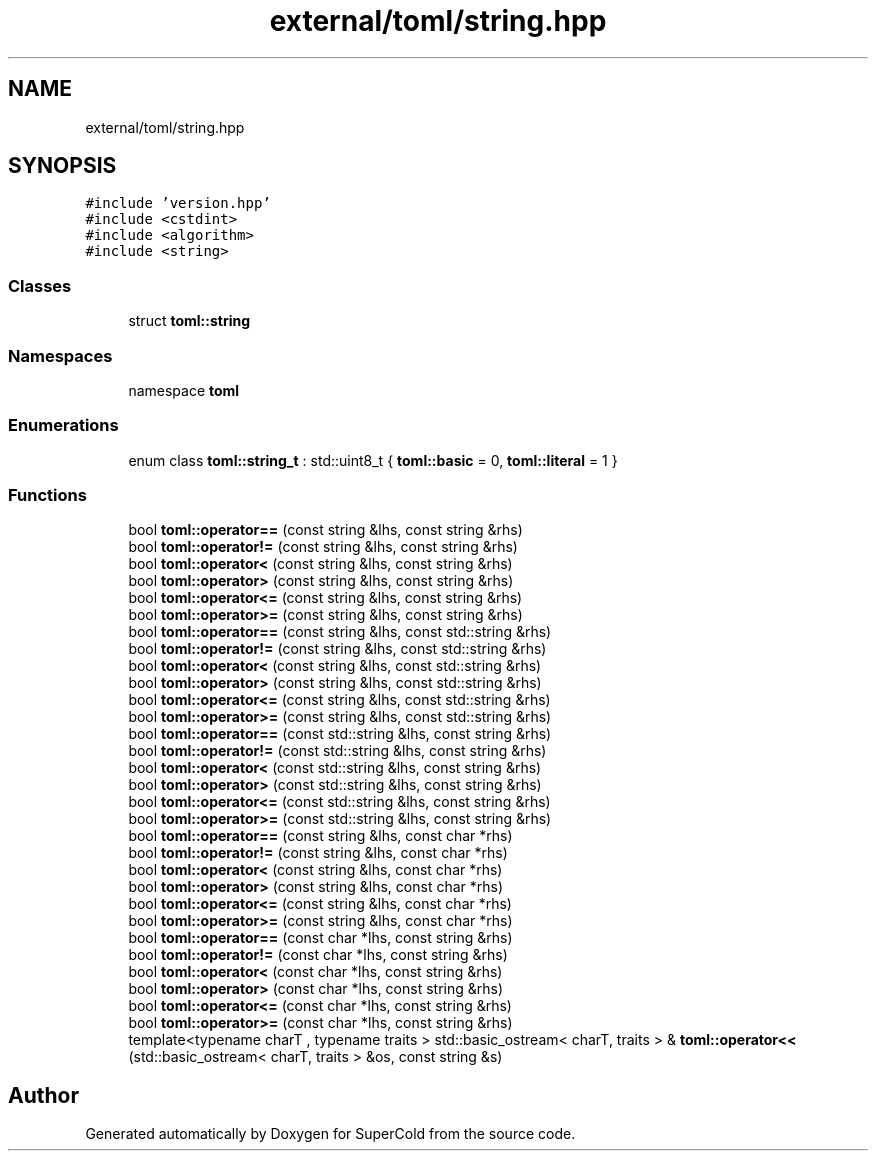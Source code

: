 .TH "external/toml/string.hpp" 3 "Sat Jun 18 2022" "Version 1.0" "SuperCold" \" -*- nroff -*-
.ad l
.nh
.SH NAME
external/toml/string.hpp
.SH SYNOPSIS
.br
.PP
\fC#include 'version\&.hpp'\fP
.br
\fC#include <cstdint>\fP
.br
\fC#include <algorithm>\fP
.br
\fC#include <string>\fP
.br

.SS "Classes"

.in +1c
.ti -1c
.RI "struct \fBtoml::string\fP"
.br
.in -1c
.SS "Namespaces"

.in +1c
.ti -1c
.RI "namespace \fBtoml\fP"
.br
.in -1c
.SS "Enumerations"

.in +1c
.ti -1c
.RI "enum class \fBtoml::string_t\fP : std::uint8_t { \fBtoml::basic\fP = 0, \fBtoml::literal\fP = 1 }"
.br
.in -1c
.SS "Functions"

.in +1c
.ti -1c
.RI "bool \fBtoml::operator==\fP (const string &lhs, const string &rhs)"
.br
.ti -1c
.RI "bool \fBtoml::operator!=\fP (const string &lhs, const string &rhs)"
.br
.ti -1c
.RI "bool \fBtoml::operator<\fP (const string &lhs, const string &rhs)"
.br
.ti -1c
.RI "bool \fBtoml::operator>\fP (const string &lhs, const string &rhs)"
.br
.ti -1c
.RI "bool \fBtoml::operator<=\fP (const string &lhs, const string &rhs)"
.br
.ti -1c
.RI "bool \fBtoml::operator>=\fP (const string &lhs, const string &rhs)"
.br
.ti -1c
.RI "bool \fBtoml::operator==\fP (const string &lhs, const std::string &rhs)"
.br
.ti -1c
.RI "bool \fBtoml::operator!=\fP (const string &lhs, const std::string &rhs)"
.br
.ti -1c
.RI "bool \fBtoml::operator<\fP (const string &lhs, const std::string &rhs)"
.br
.ti -1c
.RI "bool \fBtoml::operator>\fP (const string &lhs, const std::string &rhs)"
.br
.ti -1c
.RI "bool \fBtoml::operator<=\fP (const string &lhs, const std::string &rhs)"
.br
.ti -1c
.RI "bool \fBtoml::operator>=\fP (const string &lhs, const std::string &rhs)"
.br
.ti -1c
.RI "bool \fBtoml::operator==\fP (const std::string &lhs, const string &rhs)"
.br
.ti -1c
.RI "bool \fBtoml::operator!=\fP (const std::string &lhs, const string &rhs)"
.br
.ti -1c
.RI "bool \fBtoml::operator<\fP (const std::string &lhs, const string &rhs)"
.br
.ti -1c
.RI "bool \fBtoml::operator>\fP (const std::string &lhs, const string &rhs)"
.br
.ti -1c
.RI "bool \fBtoml::operator<=\fP (const std::string &lhs, const string &rhs)"
.br
.ti -1c
.RI "bool \fBtoml::operator>=\fP (const std::string &lhs, const string &rhs)"
.br
.ti -1c
.RI "bool \fBtoml::operator==\fP (const string &lhs, const char *rhs)"
.br
.ti -1c
.RI "bool \fBtoml::operator!=\fP (const string &lhs, const char *rhs)"
.br
.ti -1c
.RI "bool \fBtoml::operator<\fP (const string &lhs, const char *rhs)"
.br
.ti -1c
.RI "bool \fBtoml::operator>\fP (const string &lhs, const char *rhs)"
.br
.ti -1c
.RI "bool \fBtoml::operator<=\fP (const string &lhs, const char *rhs)"
.br
.ti -1c
.RI "bool \fBtoml::operator>=\fP (const string &lhs, const char *rhs)"
.br
.ti -1c
.RI "bool \fBtoml::operator==\fP (const char *lhs, const string &rhs)"
.br
.ti -1c
.RI "bool \fBtoml::operator!=\fP (const char *lhs, const string &rhs)"
.br
.ti -1c
.RI "bool \fBtoml::operator<\fP (const char *lhs, const string &rhs)"
.br
.ti -1c
.RI "bool \fBtoml::operator>\fP (const char *lhs, const string &rhs)"
.br
.ti -1c
.RI "bool \fBtoml::operator<=\fP (const char *lhs, const string &rhs)"
.br
.ti -1c
.RI "bool \fBtoml::operator>=\fP (const char *lhs, const string &rhs)"
.br
.ti -1c
.RI "template<typename charT , typename traits > std::basic_ostream< charT, traits > & \fBtoml::operator<<\fP (std::basic_ostream< charT, traits > &os, const string &s)"
.br
.in -1c
.SH "Author"
.PP 
Generated automatically by Doxygen for SuperCold from the source code\&.
